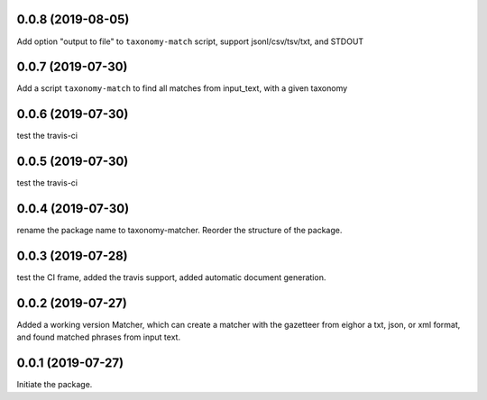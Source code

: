 0.0.8 (2019-08-05)
==================

Add option "output to file" to ``taxonomy-match`` script,
support jsonl/csv/tsv/txt, and STDOUT


0.0.7 (2019-07-30)
==================

Add a script ``taxonomy-match`` to find all matches from input_text, with a
given taxonomy

0.0.6 (2019-07-30)
==================

test the travis-ci


0.0.5 (2019-07-30)
==================

test the travis-ci


0.0.4 (2019-07-30)
==================

rename the package name to taxonomy-matcher. Reorder the structure of the
package.


0.0.3 (2019-07-28)
==================

test the CI frame, added the travis support, added automatic document
generation.


0.0.2 (2019-07-27)
==================

Added a working version Matcher, which can create a matcher with
the gazetteer from eighor a txt, json, or xml format, and found matched phrases
from input text.


0.0.1 (2019-07-27)
==================
Initiate the package.
